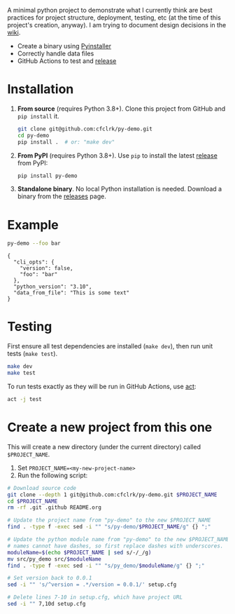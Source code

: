 #+PROPERTY: header-args+  :exports  both
#+PROPERTY: header-args+  :eval     never-export
#+OPTIONS: toc:nil

#+NAME: ReleaseBadge
[[https://github.com/cfclrk/py-demo/workflows/Release/badge.svg]]

A minimal python project to demonstrate what I currently think are best
practices for project structure, deployment, testing, etc (at the time of this
project's creation, anyway). I am trying to document design decisions in the
[[https://github.com/cfclrk/py-demo/wiki][wiki]].

- Create a binary using [[https://pythonhosted.org/PyInstaller/index.html][Pyinstaller]]
- Correctly handle data files
- GitHub Actions to test and [[https://github.com/cfclrk/py-demo/releases][release]]

* Installation

  1. *From source* (requires Python 3.8+). Clone this project from GitHub
     and =pip install= it.

     #+begin_src bash :results output
       git clone git@github.com:cfclrk/py-demo.git
       cd py-demo
       pip install .  # or: "make dev"
     #+end_src

  2. *From PyPI* (requires Python 3.8+). Use =pip= to install the latest [[https://pypi.org/project/py-demo/][release]]
     from PyPI:

     #+begin_src bash
       pip install py-demo
     #+end_src

  3. *Standalone binary*. No local Python installation is needed. Download a
     binary from the [[https://github.com/cfclrk/py-demo/releases][releases]] page.

* Example

  #+begin_src bash :results output
    py-demo --foo bar
  #+end_src

  #+RESULTS:
  : {
  :   "cli_opts": {
  :     "version": false,
  :     "foo": "bar"
  :   },
  :   "python_version": "3.10",
  :   "data_from_file": "This is some text"
  : }

* Testing

  First ensure all test dependencies are installed (=make dev=), then run unit
  tests (=make test=).

  #+begin_src bash
    make dev
    make test
  #+end_src

  To run tests exactly as they will be run in GitHub Actions, use [[https://github.com/nektos/act][act]]:

  #+begin_src bash
    act -j test
  #+end_src

* Create a new project from this one

  This will create a new directory (under the current directory) called
  =$PROJECT_NAME=.

  1. Set =PROJECT_NAME=<my-new-project-name>=
  2. Run the following script:

  #+header: :dir ~/Work :mkdirp yes
  #+header: :var PROJECT_NAME="feutil"
  #+begin_src bash
    # Download source code
    git clone --depth 1 git@github.com:cfclrk/py-demo.git $PROJECT_NAME
    cd $PROJECT_NAME
    rm -rf .git .github README.org

    # Update the project name from "py-demo" to the new $PROJECT_NAME
    find . -type f -exec sed -i "" "s/py-demo/$PROJECT_NAME/g" {} ";"

    # Update the python module name from "py-demo" to the new $PROJECT_NAME. Module
    # names cannot have dashes, so first replace dashes with underscores.
    moduleName=$(echo $PROJECT_NAME | sed s/-/_/g)
    mv src/py_demo src/$moduleName
    find . -type f -exec sed -i "" "s/py_demo/$moduleName/g" {} ";"

    # Set version back to 0.0.1
    sed -i "" 's/^version = .*/version = 0.0.1/' setup.cfg

    # Delete lines 7-10 in setup.cfg, which have project URL
    sed -i "" 7,10d setup.cfg
  #+end_src

